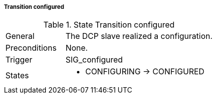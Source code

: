 ===== Transition configured

.State Transition configured
[width="100%", cols="2,5", float="center"]
|===
|General
|The DCP slave realized a configuration.

|Preconditions
|None.


|Trigger
|+SIG_configured+

|States
a| * +CONFIGURING+ -> +CONFIGURED+
|===
